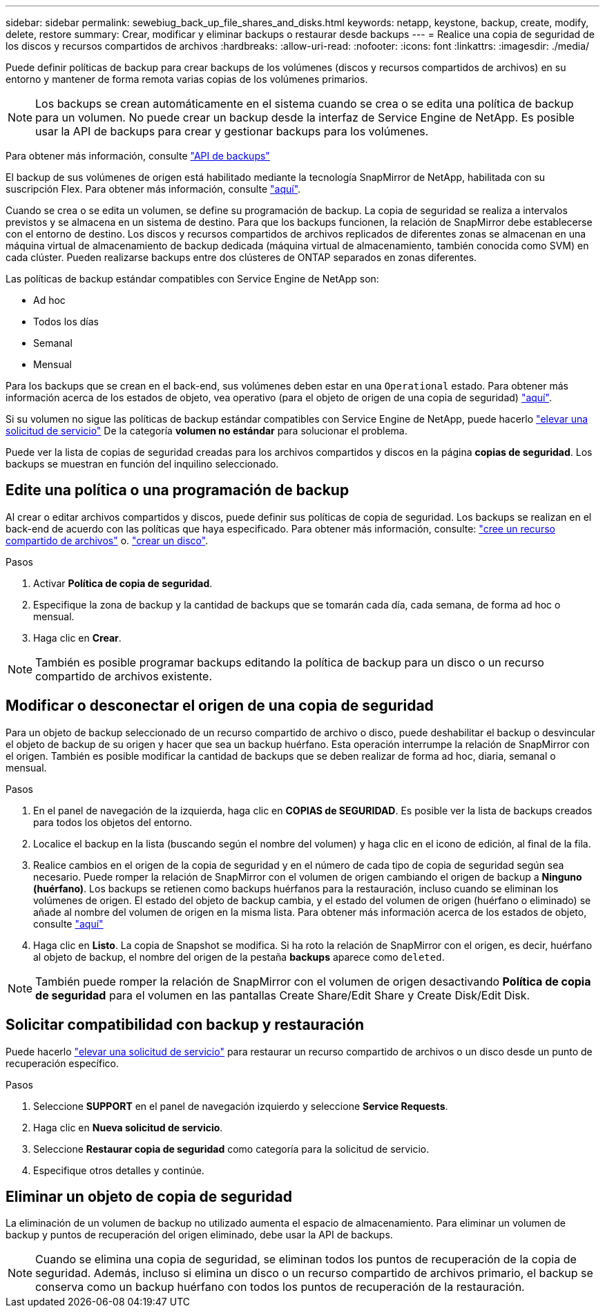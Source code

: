 ---
sidebar: sidebar 
permalink: sewebiug_back_up_file_shares_and_disks.html 
keywords: netapp, keystone, backup, create, modify, delete, restore 
summary: Crear, modificar y eliminar backups o restaurar desde backups 
---
= Realice una copia de seguridad de los discos y recursos compartidos de archivos
:hardbreaks:
:allow-uri-read: 
:nofooter: 
:icons: font
:linkattrs: 
:imagesdir: ./media/


[role="lead"]
Puede definir políticas de backup para crear backups de los volúmenes (discos y recursos compartidos de archivos) en su entorno y mantener de forma remota varias copias de los volúmenes primarios.


NOTE: Los backups se crean automáticamente en el sistema cuando se crea o se edita una política de backup para un volumen. No puede crear un backup desde la interfaz de Service Engine de NetApp. Es posible usar la API de backups para crear y gestionar backups para los volúmenes.

Para obtener más información, consulte link:seapiref_backups_apis.html["API de backups"]

El backup de sus volúmenes de origen está habilitado mediante la tecnología SnapMirror de NetApp, habilitada con su suscripción Flex. Para obtener más información, consulte link:index.html#flex-subscription["aquí"].

Cuando se crea o se edita un volumen, se define su programación de backup. La copia de seguridad se realiza a intervalos previstos y se almacena en un sistema de destino. Para que los backups funcionen, la relación de SnapMirror debe establecerse con el entorno de destino. Los discos y recursos compartidos de archivos replicados de diferentes zonas se almacenan en una máquina virtual de almacenamiento de backup dedicada (máquina virtual de almacenamiento, también conocida como SVM) en cada clúster. Pueden realizarse backups entre dos clústeres de ONTAP separados en zonas diferentes.

Las políticas de backup estándar compatibles con Service Engine de NetApp son:

* Ad hoc
* Todos los días
* Semanal
* Mensual


Para los backups que se crean en el back-end, sus volúmenes deben estar en una `Operational` estado. Para obtener más información acerca de los estados de objeto, vea operativo (para el objeto de origen de una copia de seguridad) link:sewebiug_netapp_service_engine_web_interface_overview.html#object-states["aquí"].

Si su volumen no sigue las políticas de backup estándar compatibles con Service Engine de NetApp, puede hacerlo link:sewebiug_raise_a_service_request.html["elevar una solicitud de servicio"] De la categoría *volumen no estándar* para solucionar el problema.

Puede ver la lista de copias de seguridad creadas para los archivos compartidos y discos en la página *copias de seguridad*. Los backups se muestran en función del inquilino seleccionado.



== Edite una política o una programación de backup

Al crear o editar archivos compartidos y discos, puede definir sus políticas de copia de seguridad. Los backups se realizan en el back-end de acuerdo con las políticas que haya especificado. Para obtener más información, consulte: link:sewebiug_create_a_new_file_share.html["cree un recurso compartido de archivos"] o. link:sewebiug_create_a_new_disk.html["crear un disco"].

.Pasos
. Activar *Política de copia de seguridad*.
. Especifique la zona de backup y la cantidad de backups que se tomarán cada día, cada semana, de forma ad hoc o mensual.
. Haga clic en *Crear*.



NOTE: También es posible programar backups editando la política de backup para un disco o un recurso compartido de archivos existente.



== Modificar o desconectar el origen de una copia de seguridad

Para un objeto de backup seleccionado de un recurso compartido de archivo o disco, puede deshabilitar el backup o desvincular el objeto de backup de su origen y hacer que sea un backup huérfano. Esta operación interrumpe la relación de SnapMirror con el origen. También es posible modificar la cantidad de backups que se deben realizar de forma ad hoc, diaria, semanal o mensual.

.Pasos
. En el panel de navegación de la izquierda, haga clic en *COPIAS de SEGURIDAD*. Es posible ver la lista de backups creados para todos los objetos del entorno.
. Localice el backup en la lista (buscando según el nombre del volumen) y haga clic en el icono de edición, al final de la fila.
. Realice cambios en el origen de la copia de seguridad y en el número de cada tipo de copia de seguridad según sea necesario. Puede romper la relación de SnapMirror con el volumen de origen cambiando el origen de backup a *Ninguno (huérfano)*. Los backups se retienen como backups huérfanos para la restauración, incluso cuando se eliminan los volúmenes de origen. El estado del objeto de backup cambia, y el estado del volumen de origen (huérfano o eliminado) se añade al nombre del volumen de origen en la misma lista. Para obtener más información acerca de los estados de objeto, consulte link:sewebiug_netapp_service_engine_web_interface_overview.html#Object-states["aquí"]
. Haga clic en *Listo*. La copia de Snapshot se modifica. Si ha roto la relación de SnapMirror con el origen, es decir, huérfano al objeto de backup, el nombre del origen de la pestaña *backups* aparece como `deleted`.



NOTE: También puede romper la relación de SnapMirror con el volumen de origen desactivando *Política de copia de seguridad* para el volumen en las pantallas Create Share/Edit Share y Create Disk/Edit Disk.



== Solicitar compatibilidad con backup y restauración

Puede hacerlo link:sewebiug_raise_a_service_request.html["elevar una solicitud de servicio"] para restaurar un recurso compartido de archivos o un disco desde un punto de recuperación específico.

.Pasos
. Seleccione *SUPPORT* en el panel de navegación izquierdo y seleccione *Service Requests*.
. Haga clic en *Nueva solicitud de servicio*.
. Seleccione *Restaurar copia de seguridad* como categoría para la solicitud de servicio.
. Especifique otros detalles y continúe.




== Eliminar un objeto de copia de seguridad

La eliminación de un volumen de backup no utilizado aumenta el espacio de almacenamiento. Para eliminar un volumen de backup y puntos de recuperación del origen eliminado, debe usar la API de backups.


NOTE: Cuando se elimina una copia de seguridad, se eliminan todos los puntos de recuperación de la copia de seguridad. Además, incluso si elimina un disco o un recurso compartido de archivos primario, el backup se conserva como un backup huérfano con todos los puntos de recuperación de la restauración.
